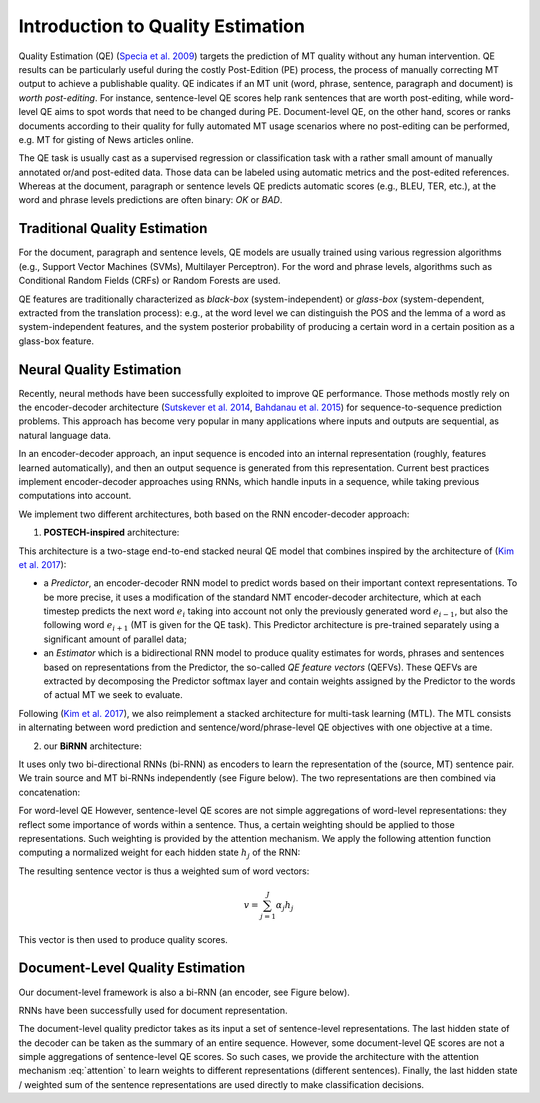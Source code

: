 ==================================
Introduction to Quality Estimation
==================================

Quality Estimation (QE) (`Specia et al. 2009`_) targets the prediction of MT quality without any human intervention. QE results can be particularly useful during the costly Post-Edition (PE) process, the process of manually correcting MT output to achieve a publishable quality. QE indicates if an MT unit (word, phrase, sentence, paragraph and document) is *worth post-editing*. For instance, sentence-level QE scores help rank sentences that are worth post-editing, while word-level QE aims to spot words that need to be changed during PE. Document-level QE, on the other hand, scores or ranks documents according to their quality for fully automated MT usage scenarios where no post-editing can be performed, e.g. MT for gisting of News articles online.

The QE task is usually cast as a supervised regression or classification task with a rather small amount of manually annotated or/and post-edited data. Those data can be labeled using automatic metrics and the post-edited references. Whereas at the document, paragraph or sentence levels QE predicts automatic scores (e.g., BLEU, TER, etc.), at the word and phrase levels predictions are often binary: *OK* or *BAD*.

.. _Specia et al. 2009: http://clg.wlv.ac.uk/papers/Specia_EAMT2009.pdf

******************************
Traditional Quality Estimation
******************************

For the document, paragraph and sentence levels, QE models are usually trained using various regression algorithms (e.g., Support Vector Machines (SVMs), Multilayer Perceptron). For the word and phrase levels, algorithms such as Conditional Random Fields (CRFs) or Random Forests are used. 

QE features are traditionally characterized as *black-box* (system-independent) or *glass-box* (system-dependent, extracted from the translation process): e.g., at the word level we can distinguish the POS and the lemma of a word as system-independent features, and the system posterior probability of producing a certain word in a certain position as a glass-box feature. 

*************************
Neural Quality Estimation
*************************
Recently, neural methods have been successfully exploited to improve QE performance.
Those methods mostly rely on the encoder-decoder architecture (`Sutskever et al. 2014`_, `Bahdanau et al. 2015`_) for sequence-to-sequence prediction problems. This approach has become very popular in many applications where inputs and outputs are sequential, as natural language data. 

In an encoder-decoder approach, an input sequence is encoded into an internal representation (roughly, features learned automatically), and then an output sequence is generated from this representation. Current best practices implement encoder-decoder approaches using RNNs, which handle inputs in a sequence, while taking previous computations into account.
 
We implement two different architectures, both based on the RNN encoder-decoder approach: 

1. **POSTECH-inspired** architecture:

This architecture is a two-stage end-to-end stacked neural QE model that combines inspired by the architecture of (`Kim et al. 2017`_):

- a *Predictor*, an encoder-decoder RNN model to predict words based on their important context representations. To be more precise, it uses a modification of the standard NMT encoder-decoder architecture, which at each timestep predicts the next word :math:`e_i` taking into account not only the previously generated word :math:`e_{i-1}`, but also the following word :math:`e_{i+1}` (MT is given for the QE task). This Predictor architecture is pre-trained separately using a significant amount of parallel data; 

- an *Estimator* which is a bidirectional RNN model to produce quality estimates for words, phrases and sentences based on representations from the Predictor, the so-called *QE feature vectors* (QEFVs). These QEFVs are extracted by decomposing the Predictor softmax layer and contain weights assigned by the Predictor to the words of actual MT we seek to evaluate. 

Following (`Kim et al. 2017`_), we also reimplement a stacked architecture for multi-task learning (MTL). The MTL consists in alternating between word prediction and sentence/word/phrase-level QE objectives with one objective at a time.  

2. our **BiRNN** architecture:

It uses only two bi-directional RNNs (bi-RNN) as encoders to learn the representation of the (source, MT) sentence pair. We train source and  MT bi-RNNs independently (see Figure below). The two representations are then combined via concatenation:

.. image:: images/sent.jpg
 :height: 350px
 
For word-level QE
However, sentence-level QE scores are not simple aggregations of word-level representations: they reflect some importance of words within a sentence. Thus, a certain weighting should be applied to those representations. Such weighting is provided by the attention mechanism. 
We apply the following attention function computing a normalized weight for each hidden state :math:`h_{j}` of the RNN:

.. math:: \alpha_j = \frac{\exp(W_ah_j^\top)}{\sum_{k=1}^{J}\exp(W_ah_k^\top)}
 :label: attention
 
The resulting sentence vector is thus a weighted sum of word vectors:

.. math:: v = \sum_{j=1}^{J}\alpha_j h_{j}

This vector is then used to produce quality scores.
 
.. _Sutskever et al. 2014: https://arxiv.org/abs/1409.3215
.. _Bahdanau et al. 2015: https://arxiv.org/abs/1409.0473
.. _Kim et al. 2017: https://dl.acm.org/citation.cfm?id=3109480


*********************************
Document-Level Quality Estimation
*********************************

Our document-level framework is also a bi-RNN (an encoder, see Figure below).

.. image:: images/doc.jpg
 :height: 350px

RNNs have been successfully used for document representation.  

The document-level quality predictor takes as its input a set of sentence-level representations. The last hidden state of the decoder can be taken as the summary of an entire sequence. However, some document-level QE scores are not a simple aggregations of sentence-level QE scores. So such cases, we provide the architecture with the attention mechanism :eq:`attention` to learn weights to different representations (different sentences). Finally, the last hidden state / weighted sum of the sentence representations are used directly to make classification decisions.
 